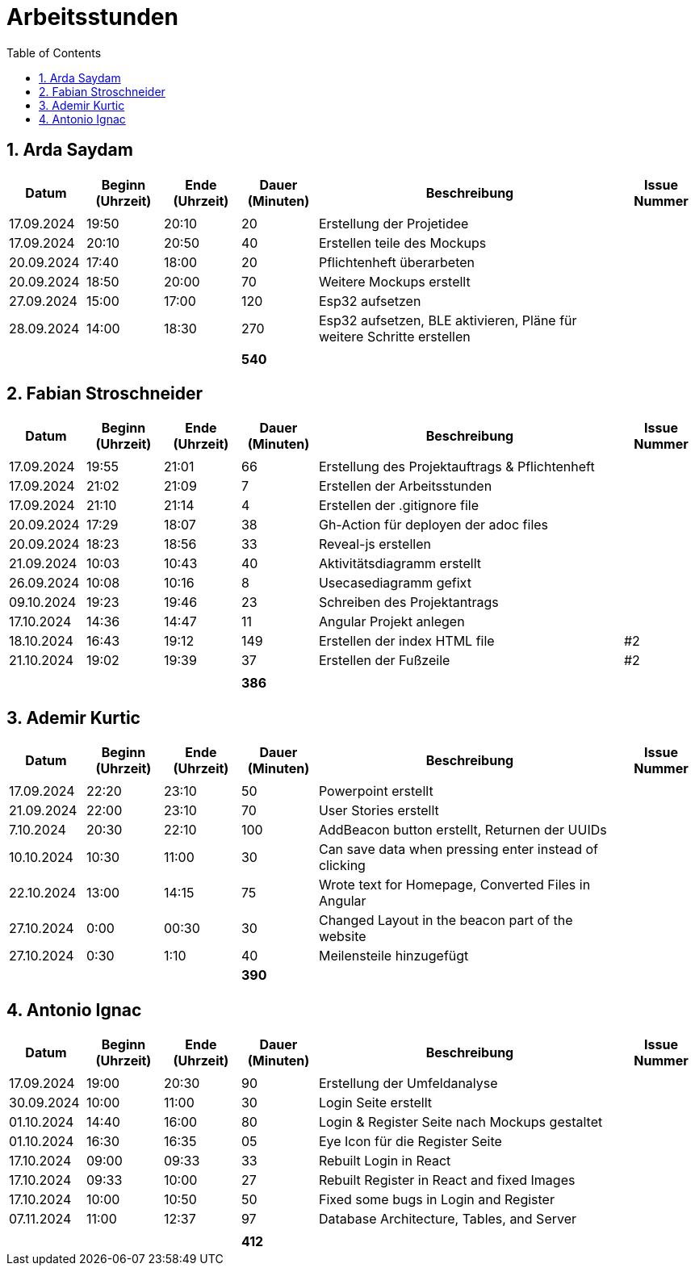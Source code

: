 = Arbeitsstunden
:toc: left
:sectnums:
:toclevels: 2
:table-caption:
:linkattrs:

== Arda Saydam

[cols="1, 1, 1, 1, 4, 1", options="header"]
|===
| *Datum* | *Beginn (Uhrzeit)* | *Ende (Uhrzeit)* | *Dauer (Minuten)* | *Beschreibung* | *Issue Nummer*
| | | | | |
| 17.09.2024| 19:50 | 20:10 | 20 | Erstellung der Projetidee |
| 17.09.2024| 20:10 | 20:50 | 40 | Erstellen teile des Mockups |
| 20.09.2024| 17:40 | 18:00 | 20 | Pflichtenheft überarbeten |
| 20.09.2024| 18:50 | 20:00 | 70 | Weitere Mockups erstellt |
| 27.09.2024| 15:00 | 17:00 | 120 | Esp32 aufsetzen |
| 28.09.2024| 14:00 | 18:30 | 270 | Esp32 aufsetzen, BLE aktivieren, Pläne für weitere Schritte erstellen |
| | | | | |
| | | | *540* | |
|===

== Fabian Stroschneider

[cols="1, 1, 1, 1, 4, 1", options="header"]
|===
| *Datum* | *Beginn (Uhrzeit)* | *Ende (Uhrzeit)* | *Dauer (Minuten)* | *Beschreibung* | *Issue Nummer*
| | | | | |
| 17.09.2024 | 19:55 | 21:01 | 66 | Erstellung des Projektauftrags & Pflichtenheft |
| 17.09.2024 | 21:02 | 21:09| 7 | Erstellen der Arbeitsstunden | 
| 17.09.2024 | 21:10 | 21:14 | 4 | Erstellen der .gitignore file |  
| 20.09.2024 | 17:29 | 18:07 | 38 | Gh-Action für deployen der adoc files |
| 20.09.2024 | 18:23 | 18:56 | 33 | Reveal-js erstellen |
| 21.09.2024 | 10:03 | 10:43 | 40 | Aktivitätsdiagramm erstellt |
| 26.09.2024 | 10:08 | 10:16 | 8 | Usecasediagramm gefixt |
| 09.10.2024 | 19:23 | 19:46 | 23 | Schreiben des Projektantrags |
| 17.10.2024 | 14:36 | 14:47 | 11 | Angular Projekt anlegen | 
| 18.10.2024 | 16:43 | 19:12 | 149 | Erstellen der index HTML file | #2
| 21.10.2024 | 19:02 | 19:39 | 37 | Erstellen der Fußzeile | #2 
| | | | | |
| | | | *386* | |
|===

== Ademir Kurtic

[cols="1, 1, 1, 1, 4, 1", options="header"]
|===
| *Datum* | *Beginn (Uhrzeit)* | *Ende (Uhrzeit)* | *Dauer (Minuten)* | *Beschreibung* | *Issue Nummer*
| | | | | |
| 17.09.2024|22:20|23:10 |50 |Powerpoint erstellt |
| 21.09.2024| 22:00|23:10 |70 |User Stories erstellt |
| 7.10.2024| 20:30|22:10 |100 |AddBeacon button erstellt, Returnen der UUIDs|
| 10.10.2024 |10:30 |11:00 |30 | Can save data when pressing enter instead of clicking |
| 22.10.2024 |13:00 |14:15 |75 | Wrote text for Homepage, Converted Files in Angular |
| 27.10.2024 |0:00 |00:30 |30 | Changed Layout in the beacon part of the website |
| 27.10.2024|0:30 |1:10 |40 | Meilensteile hinzugefügt|
| | | | *390* | |
|===

== Antonio Ignac

[cols="1, 1, 1, 1, 4, 1", options="header"]
|===
| *Datum* | *Beginn (Uhrzeit)* | *Ende (Uhrzeit)* | *Dauer (Minuten)* | *Beschreibung* | *Issue Nummer*
| | | | | |
| 17.09.2024 | 19:00 | 20:30 | 90 | Erstellung der Umfeldanalyse |
| 30.09.2024 | 10:00 | 11:00 | 30 | Login Seite erstellt |
| 01.10.2024 | 14:40 | 16:00 | 80 | Login & Register Seite nach Mockups gestaltet |
| 01.10.2024 | 16:30 | 16:35 | 05 | Eye Icon für die Register Seite |
| 17.10.2024 | 09:00 | 09:33 | 33 | Rebuilt Login in React |
| 17.10.2024 | 09:33 | 10:00 | 27 | Rebuilt Register in React and fixed Images |
| 17.10.2024 | 10:00 | 10:50 | 50 | Fixed some bugs in Login and Register |
| 07.11.2024 | 11:00 | 12:37 | 97 | Database Architecture, Tables, and Server |
| | | | | |
| | | | *412* | |
|===